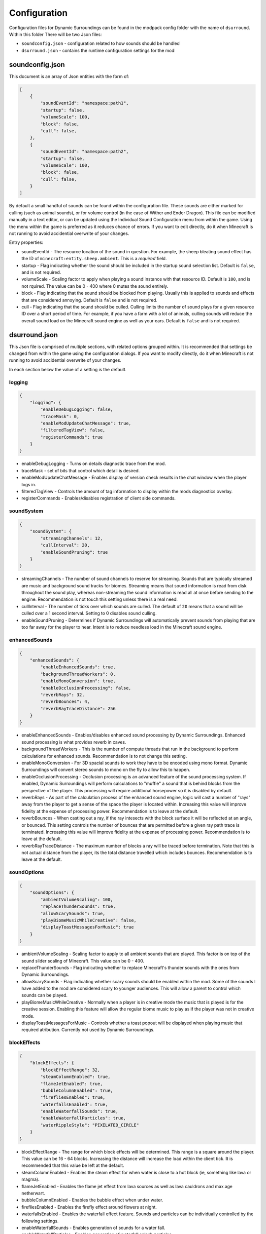 Configuration
=============

Configuration files for Dynamic Surroundings can be found in the modpack config folder with the name of ``dsurround``. Within this folder There
will be two Json files:

* ``soundconfig.json`` - configuration related to how sounds should be handled
* ``dsurround.json`` - contains the runtime configuration settings for the mod

soundconfig.json
----------------
This document is an array of Json entities with the form of:

.. code-block:: JSON

    [
        {
            "soundEventId": "namespace:path1",
            "startup": false,
            "volumeScale": 100,
            "block": false,
            "cull": false,
        },
        {
            "soundEventId": "namespace:path2",
            "startup": false,
            "volumeScale": 100,
            "block": false,
            "cull": false,
        }
    ]

By default a small handful of sounds can be found within the configuration file. These sounds are either marked for culling (such as animal sounds), or for volume control
(in the case of Wither and Ender Dragon). This file can be modified manually in a text editor, or can be updated using the Individual Sound Configuration menu from within
the game. Using the menu within the game is preferred as it reduces chance of errors. If you want to edit directly, do it when Minecraft is not running to avoid accidential
overwrite of your changes.

Entry properties:

* soundEventId - The resource location of the sound in question. For example, the sheep bleating sound effect has the ID of ``minecraft:entity.sheep.ambient``. This is a *required* field.
* startup - Flag indicating whether the sound should be included in the startup sound selection list. Default is ``false``, and is not required.
* volumeScale - Scaling factor to apply when playing a sound instance with that resource ID. Default is ``100``, and is not rquired. The value can be 0 - 400 where 0 mutes the sound entirely.
* block - Flag indicating that the sound should be blocked from playing. Usually this is applied to sounds and effects that are considered annoying. Default is ``false`` and is not required.
* cull - Flag indicating that the sound should be culled. Culling limits the number of sound plays for a given resource ID over a short period of time. For example, if you have a farm with a lot of animals, culling sounds will reduce the overall sound load on the Minecraft sound engine as well as your ears.  Default is ``false`` and is not required.


dsurround.json
--------------

This Json file is comprised of multiple sections, with related options grouped within. It is recommended that settings be changed from within the game using the configuration dialogs.
If you want to modify directly, do it when Minecraft is not running to avoid accidential overwrite of your changes.

In each section below the value of a setting is the default.

logging
+++++++

.. code-block:: JSON

    {
        "logging": {
            "enableDebugLogging": false,
            "traceMask": 0,
            "enableModUpdateChatMessage": true,
            "filteredTagView": false,
            "registerCommands": true
        }
    }

* enableDebugLogging - Turns on details diagnostic trace from the mod.
* traceMask - set of bits that control which detail is desired.
* enableModUpdateChatMessage - Enables display of version check results in the chat window when the player logs in.
* filteredTagView - Controls the amount of tag information to display within the mods diagnostics overlay.
* registerCommands - Enables/disables registration of client side commands.

soundSystem
+++++++++++

.. code-block:: JSON

    {
        "soundSystem": {
            "streamingChannels": 12,
            "cullInterval": 20,
            "enableSoundPruning": true
        }
    }

* streamingChannels - The number of sound channels to reserve for streaming. Sounds that are typically streamed are music and background sound tracks for biomes. Streaming means that sound information is read from disk throughout the sound play, whereas non-streaming the sound information is read all at once before sending to the engine. Recommendation is not touch this setting unless there is a real need.
* cullInterval - The number of ticks over which sounds are culled. The default of ``20`` means that a sound will be culled over a 1 second interval. Setting to 0 disables sound culling.
* enableSoundPruning - Determines if Dynamic Surroundings will automatically prevent sounds from playing that are too far away for the player to hear. Intent is to reduce needless load in the Minecraft sound engine.

enhancedSounds
++++++++++++++

.. code-block:: JSON

    {
        "enhancedSounds": {
            "enableEnhancedSounds": true,
            "backgroundThreadWorkers": 0,
            "enableMonoConversion": true,
            "enableOcclusionProcessing": false,
            "reverbRays": 32,
            "reverbBounces": 4,
            "reverbRayTraceDistance": 256
        }    
    }

* enableEnhancedSounds - Enables/disables enhanced sound processing by Dynamic Surroundings. Enhanced sound processing is what provides reverb in caves.
* backgroundThreadWorkers - This is the number of compute threads that run in the background to perform calculations for enhanced sounds. Recommendation is to not change this setting.
* enableMonoConversion - For 3D spacial sounds to work they have to be encoded using mono format. Dynamic Surroundings will convert stereo sounds to mono on the fly to allow this to happen.
* enableOcclusionProcessing - Occlusion processing is an advanced feature of the sound processing system. If enabled, Dynamic Surroundings will perform calculations to "muffle" a sound that is behind blocks from the perspective of the player. This processing will require additional horsepower so it is disabled by default.
* reverbRays - As part of the calculation process of the enhanced sound engine, logic will cast a number of "rays" away from the player to get a sense of the space the player is located within. Increasing this value will improve fidelity at the expense of processing power. Recommendation is to leave at the default.
* reverbBounces - When casting out a ray, if the ray intesects with the block surface it will be reflected at an angle, or bounced. This setting controls the number of bounces that are permitted before a given ray path trace is terminated. Increasing this value will improve fidelity at the expense of processing power. Recommendation is to leave at the default.
* reverbRayTraceDistance - The maximum number of blocks a ray will be traced before termination. Note that this is not actual distance from the player, its the total distance travelled which includes bounces. Recommendation is to leave at the default.

soundOptions
++++++++++++

.. code-block:: JSON

    {
        "soundOptions": {
            "ambientVolumeScaling": 100,
            "replaceThunderSounds": true,
            "allowScarySounds": true,
            "playBiomeMusicWhileCreative": false,
            "displayToastMessagesForMusic": true
        }
    }

* ambientVolumeScaling - Scaling factor to apply to all ambient sounds that are played. This factor is on top of the sound slider scaling of Minecraft. This value can be 0 - 400.
* replaceThunderSounds - Flag indicating whether to replace Minecraft's thunder sounds with the ones from Dynamic Surroundings.
* allowScarySounds - Flag indicating whether scary sounds should be enabled within the mod. Some of the sounds I have added to the mod are considered scary to younger audiences. This will allow a parent to control which sounds can be played.
* playBiomeMusicWhileCreative - Normally when a player is in creative mode the music that is played is for the creative session. Enabling this feature will allow the regular biome music to play as if the player was not in creative mode.
* displayToastMessagesForMusic - Controls whether a toast popout will be displayed when playing music that required atribution. Currently not used by Dynamic Surroundings.

blockEffects
++++++++++++

.. code-block:: JSON

    {
        "blockEffects": {
            "blockEffectRange": 32,
            "steamColumnEnabled": true,
            "flameJetEnabled": true,
            "bubbleColumnEnabled": true,
            "firefliesEnabled": true,
            "waterfallsEnabled": true,
            "enableWaterfallSounds": true,
            "enableWaterfallParticles": true,
            "waterRippleStyle": "PIXELATED_CIRCLE"
        }
    }

* blockEffectRange - The range for which block effects will be determined. This range is a square around the player. This value can be 16 - 64 blocks. Increasing the distance will increase the load within the client tick. It is recommended that this value be left at the default.
* steamColumnEnabled - Enables the steam effect for when water is close to a hot block (ie, something like lava or magma).
* flameJetEnabled - Enables the flame jet effect from lava sources as well as lava cauldrons and max age netherwart.
* bubbleColumnEnabled - Enables the bubble effect when under water.
* firefliesEnabled - Enables the firefly effect around flowers at night.
* waterfallsEnabled - Enables the waterfall effect feature. Sounds and particles can be individually controlled by the following settings.
* enableWaterfallSounds - Enables generation of sounds for a water fall.
* enableWaterfallParticles - Enables generation of waterfall splash particles.
* waterRippleStyle - The style of water ripple for when rain hits a liquid surface. Currently ``PIXELATED_CIRCLE`` is the only option.

entityEffects
+++++++++++++

.. code-block:: JSON
    
    {
        "entityEffects": {
            "entityEffectRange": 24,
            "enableBowPull": true,
            "enableBreathEffect": true,
            "enablePlayerToolbarEffect": true,
            "enableSwingEffect": true,
            "enableBrushStepEffect": true
        }
    }

* entityEffectRange - The maximum distance from the player that entity effects will be applied. This value can be 16 - 64. Recomendation is to leave at the default setting.
* enableBowPull - Enables the sound effects related to pulling back on a bow.
* enableBreathEffect - Enables frost breath particle generation when in a cold biome.
* enablePlayerToolbarEffect - Enables sound play when selecting between different items on the hotbar.
* enableSwingEffect - Enables sound effects when swinging an item, such as swords and axes.
* enableBrushStepEffect - Enables sound effect when moving through blocks that are considered brush, such as tall flowers and grass.

footstepAccents
+++++++++++++++

.. code-block:: JSON

    {
        "footstepAccents": {
            "enableAccents": true,
            "enableArmorAccents": true,
            "enableWetSurfaceAccents": true,
            "enableFloorSqueaks": true,
            "enableLeafAccents": true
        }
    }

* enableAccents - Enables the footstep aound effects when moving.
* enableArmorAccents - Enables armor sounds when moving. The sounds that are played are based on what the player is wearing.
* enableWetSurfaceAccents - Enables water splash sounds when walking on blocks such as lily pads. Also, a splash sound will play when walking out in the open during a rain storm.
* enableFloorSqueaks - Enables playing floor squeeks when walking on wooden floors.
* enableLeafAccents - Enables playing sound effects when walking on leaf blocks.

particleTweaks
++++++++++++++

.. code-block:: JSON

    {
        "particleTweaks": {
            "suppressProjectileParticleTrails": false
        }
    }

* suppressProjectileParticleTrails - Enables suppression of the particle trail generated by shooting an arrow.

compassAndClockOptions
++++++++++++++++++++++

.. code-block:: JSON

    {
        "compassAndClockOptions": {
            "enableClock": true,
            "enableCompass": true,
            "compassStyle": "TRANSPARENT_WITH_INDICATOR",
            "scale": 1.0
        }
    }

* enableClock - Enables the display of World Time and season information when holding a clock. Additionally, if an item frame is placed with clock as the framed item, looking at the framed clock will also display time and season information.
* enableCompass - Enables the display of a compass HUD when holding a compass.
* compassStyle - The style of compass to display. Possible selections are ``OPAQUE``, ``TRANSPARENT``, ``OPAQUE_WITH_INDICATOR``, and ``TRANSPARENT_WITH_INDICATOR``.
* scale - The scaling factor to apply when rendering the compass HUD.

otherOptions
++++++++++++

.. code-block:: JSON

    {
        "otherOptions": {
            "playRandomSoundOnStartup": true
        }
    }

* playRandomSoundOnStartup - Enables the play of a random sound when the Minecraft client starts.
